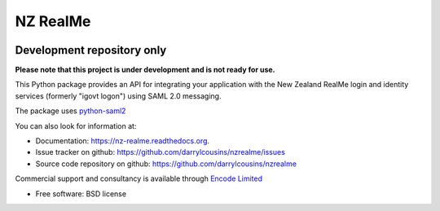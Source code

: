 =========
NZ RealMe
=========

.. https://badge.fury.io/py/nzrealme.png
    :target: http://badge.fury.io/py/nzrealme

.. image:: https://travis-ci.org/darrylcousins/nzrealme.png?branch=master
        :target: https://travis-ci.org/darrylcousins/nzrealme

.. https://pypip.in/d/nzrealme/badge.png
        :target: https://pypi.python.org/pypi/nzrealme

Development repository only
===========================

**Please note that this project is under development and is not ready for use.**

This Python package provides an API for integrating your application
with the New Zealand RealMe login and identity services (formerly "igovt
logon") using SAML 2.0 messaging.

The package uses `python-saml2 <https://github.com/onelogin/python-saml>`_

You can also look for information at:

* Documentation: https://nz-realme.readthedocs.org.
* Issue tracker on github: https://github.com/darrylcousins/nzrealme/issues
* Source code repository on github: https://github.com/darrylcousins/nzrealme

Commercial support and consultancy is available through `Encode Limited
<http://encode.net.nz>`_

* Free software: BSD license

